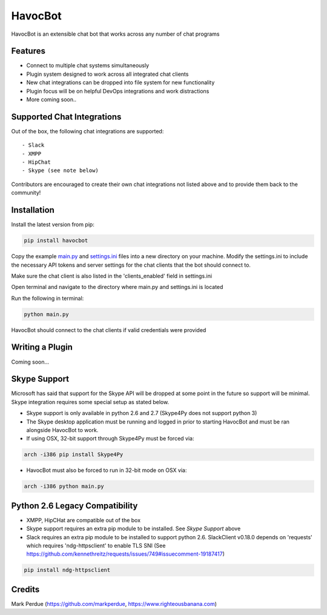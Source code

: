 HavocBot
========

.. image:: https://img.shields.io/pypi/v/havocbot.svg
    :target: https://pypi.python.org/pypi/havocbot

HavocBot is an extensible chat bot that works across any number of chat programs




Features
--------

- Connect to multiple chat systems simultaneously
- Plugin system designed to work across all integrated chat clients
- New chat integrations can be dropped into file system for new functionality
- Plugin focus will be on helpful DevOps integrations and work distractions
- More coming soon..




Supported Chat Integrations
---------------

Out of the box, the following chat integrations are supported::

- Slack
- XMPP
- HipChat
- Skype (see note below)

Contributors are encouraged to create their own chat integrations not listed above and to provide them back to the community!


Installation
------------

Install the latest version from pip:

.. code:: bash

    pip install havocbot

Copy the example `main.py`_ and `settings.ini`_ files into a new directory on your machine. Modify the settings.ini to include the necessary API tokens and server settings for the chat clients that the bot should connect to.

Make sure the chat client is also listed in the 'clients_enabled' field in settings.ini

Open terminal and navigate to the directory where main.py and settings.ini is located

Run the following in terminal:

.. code:: bash

    python main.py

HavocBot should connect to the chat clients if valid credentials were provided




Writing a Plugin
----------------

Coming soon...




Skype Support
-------------

Microsoft has said that support for the Skype API will be dropped at some point in the future so support will be minimal. Skype integration requires some special setup as stated below.

- Skype support is only available in python 2.6 and 2.7 (Skype4Py does not support python 3)
- The Skype desktop application must be running and logged in prior to starting HavocBot and must be ran alongside HavocBot to work.
- If using OSX, 32-bit support through Skype4Py must be forced via:

.. code:: bash

    arch -i386 pip install Skype4Py

- HavocBot must also be forced to run in 32-bit mode on OSX via:

.. code:: bash

    arch -i386 python main.py




Python 2.6 Legacy Compatibility
-------------------------------
- XMPP, HipCHat are compatible out of the box
- Skype support requires an extra pip module to be installed. See `Skype Support` above
- Slack requires an extra pip module to be installed to support python 2.6. SlackClient v0.18.0 depends on 'requests' which requires 'ndg-httpsclient' to enable TLS SNI (See https://github.com/kennethreitz/requests/issues/749#issuecomment-19187417)

.. code:: bash

    pip install ndg-httpsclient




Credits
-------
Mark Perdue (https://github.com/markperdue, https://www.righteousbanana.com)

.. _`main.py`: https://github.com/markperdue/havocbot/tree/master/src/havocbot/examples/main.py
.. _`settings.ini`: https://github.com/markperdue/havocbot/tree/master/src/havocbot/examples/settings.ini
